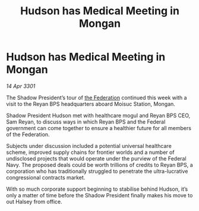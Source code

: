 :PROPERTIES:
:ID:       39f3cf8a-662e-445e-b5ab-01b3fa23b13b
:END:
#+title: Hudson has Medical Meeting in Mongan
#+filetags: :3301:galnet:

* Hudson has Medical Meeting in Mongan

/14 Apr 3301/

The Shadow President’s tour of [[id:d56d0a6d-142a-4110-9c9a-235df02a99e0][the Federation]] continued this week with a visit to the Reyan BPS headquarters aboard Moisuc Station, Mongan.  

Shadow President Hudson met with healthcare mogul and Reyan BPS CEO, Sam Reyan, to discuss ways in which Reyan BPS and the Federal government can come together to ensure a healthier future for all members of the Federation. 

Subjects under discussion included a potential universal healthcare scheme, improved supply chains for frontier worlds and a number of undisclosed projects that would operate under the purview of the Federal Navy. The proposed deals could be worth trillions of credits to Reyan BPS, a corporation who has traditionally struggled to penetrate the ultra-lucrative congressional contracts market.  

With so much corporate support beginning to stabilise behind Hudson, it’s only a matter of time before the Shadow President finally makes his move to out Halsey from office.
